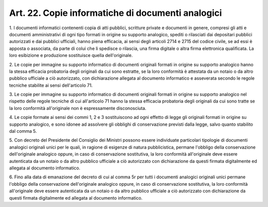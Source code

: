 .. _art22:

Art. 22. Copie informatiche di documenti analogici
^^^^^^^^^^^^^^^^^^^^^^^^^^^^^^^^^^^^^^^^^^^^^^^^^^



1\. I documenti informatici contenenti copia di atti pubblici, scritture private e documenti in genere, compresi gli atti e documenti amministrativi di ogni tipo formati in origine su supporto analogico, spediti o rilasciati dai depositari pubblici autorizzati e dai pubblici ufficiali, hanno piena efficacia, ai sensi degli articoli 2714 e 2715 del codice civile, se ad essi è apposta o associata, da parte di colui che li spedisce o rilascia, una firma digitale o altra firma elettronica qualificata. La loro esibizione e produzione sostituisce quella dell'originale.

2\. Le copie per immagine su supporto informatico di documenti originali formati in origine su supporto analogico hanno la stessa efficacia probatoria degli originali da cui sono estratte, se la loro conformità è attestata da un notaio o da altro pubblico ufficiale a ciò autorizzato, con dichiarazione allegata al documento informatico e asseverata secondo le regole tecniche stabilite ai sensi dell'articolo 71.

3\. Le copie per immagine su supporto informatico di documenti originali formati in origine su supporto analogico nel rispetto delle regole tecniche di cui all'articolo 71 hanno la stessa efficacia probatoria degli originali da cui sono tratte se la loro conformità all'originale non è espressamente disconosciuta.

4\. Le copie formate ai sensi dei commi 1, 2 e 3 sostituiscono ad ogni effetto di legge gli originali formati in origine su supporto analogico, e sono idonee ad assolvere gli obblighi di conservazione previsti dalla legge, salvo quanto stabilito dal comma 5.

5\. Con decreto del Presidente del Consiglio dei Ministri possono essere individuate particolari tipologie di documenti analogici originali unici per le quali, in ragione di esigenze di natura pubblicistica, permane l'obbligo della conservazione dell'originale analogico oppure, in caso di conservazione sostitutiva, la loro conformità all'originale deve essere autenticata da un notaio o da altro pubblico ufficiale a ciò autorizzato con dichiarazione da questi firmata digitalmente ed allegata al documento informatico.

6\. Fino alla data di emanazione del decreto di cui al comma 5r per tutti i documenti analogici originali unici permane l'obbligo della conservazione dell'originale analogico oppure, in caso di conservazione sostitutiva, la loro conformità all'originale deve essere autenticata da un notaio o da altro pubblico ufficiale a ciò autorizzato con dichiarazione da questi firmata digitalmente ed allegata al documento informatico.
